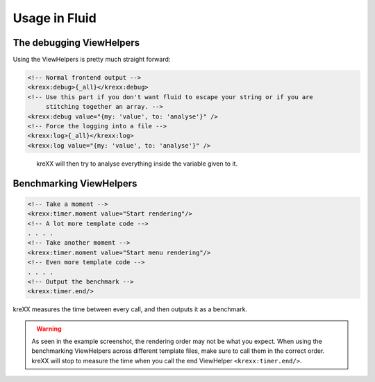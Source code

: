.. _fluid:

Usage in Fluid
==============

The debugging ViewHelpers
^^^^^^^^^^^^^^^^^^^^^^^^^

Using the ViewHelpers is pretty much straight forward:

.. code-block:: html

    <!-- Normal frontend output -->
    <krexx:debug>{_all}</krexx:debug>
    <!-- Use this part if you don't want fluid to escape your string or if you are
         stitching together an array. -->
    <krexx:debug value="{my: 'value', to: 'analyse'}" />
    <!-- Force the logging into a file -->
    <krexx:log>{_all}</krexx:log>
    <krexx:log value="{my: 'value', to: 'analyse'}" />


.. figure:: ../../Images/Fluid2.png
    :class: with-shadow d-inline-block
    :align: left
    :alt: Fluid debugger output with source generation for fluid.

kreXX will then try to analyse everything inside the variable given to it.

Benchmarking ViewHelpers
^^^^^^^^^^^^^^^^^^^^^^^^

.. code-block:: html

    <!-- Take a moment -->
    <krexx:timer.moment value="Start rendering"/>
    <!-- A lot more template code -->
    . . . .
    <!-- Take another moment -->
    <krexx:timer.moment value="Start menu rendering"/>
    <!-- Even more template code -->
    . . . .
    <!-- Output the benchmark -->
    <krexx:timer.end/>

kreXX measures the time between every call, and then outputs it as a benchmark.

.. figure:: ../../Images/FluidBenchmark.png
    :class: with-shadow d-inline-block
    :align: left
    :alt: Fluid debugger output with benchmarking.

.. warning::
    As seen in the example screenshot, the rendering order may not be what you expect. When using the benchmarking
    ViewHelpers across different template files, make sure to call them in the correct order. kreXX will stop to
    measure the time when you call the end ViewHelper :literal:`<krexx:timer.end/>`.